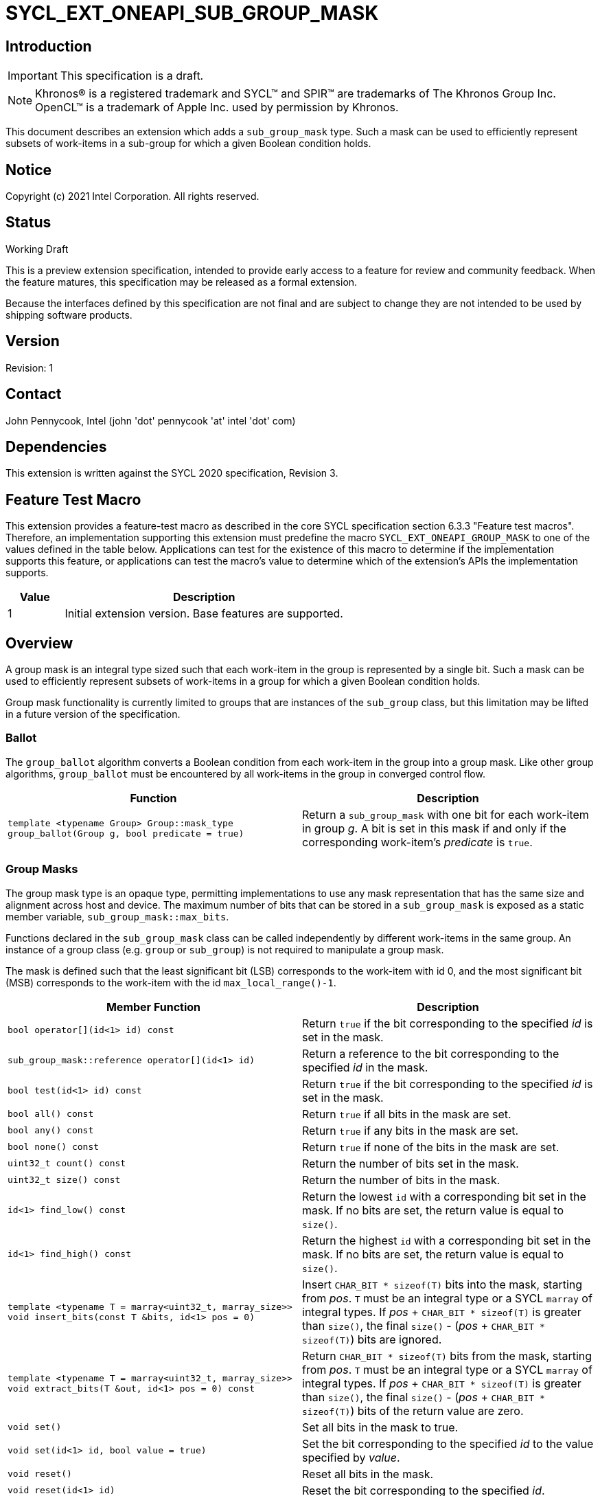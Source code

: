 = SYCL_EXT_ONEAPI_SUB_GROUP_MASK
:source-highlighter: coderay
:coderay-linenums-mode: table

// This section needs to be after the document title.
:doctype: book
:toc2:
:toc: left
:encoding: utf-8
:lang: en

:blank: pass:[ +]

// Set the default source code type in this document to C++,
// for syntax highlighting purposes.  This is needed because
// docbook uses c++ and html5 uses cpp.
:language: {basebackend@docbook:c++:cpp}

== Introduction
IMPORTANT: This specification is a draft.

NOTE: Khronos(R) is a registered trademark and SYCL(TM) and SPIR(TM) are trademarks of The Khronos Group Inc.  OpenCL(TM) is a trademark of Apple Inc. used by permission by Khronos.

This document describes an extension which adds a `sub_group_mask` type.  Such a mask can be used to efficiently represent subsets of work-items in a sub-group for which a given Boolean condition holds.

== Notice

Copyright (c) 2021 Intel Corporation.  All rights reserved.

== Status

Working Draft

This is a preview extension specification, intended to provide early access to a feature for review and community feedback. When the feature matures, this specification may be released as a formal extension.

Because the interfaces defined by this specification are not final and are subject to change they are not intended to be used by shipping software products.

== Version

Revision: 1

== Contact
John Pennycook, Intel (john 'dot' pennycook 'at' intel 'dot' com)

== Dependencies

This extension is written against the SYCL 2020 specification, Revision 3.

== Feature Test Macro

This extension provides a feature-test macro as described in the core SYCL
specification section 6.3.3 "Feature test macros".  Therefore, an
implementation supporting this extension must predefine the macro
`SYCL_EXT_ONEAPI_GROUP_MASK` to one of the values defined in the table below.
Applications can test for the existence of this macro to determine if the
implementation supports this feature, or applications can test the macro's
value to determine which of the extension's APIs the implementation supports.

[%header,cols="1,5"]
|===
|Value |Description
|1     |Initial extension version.  Base features are supported.
|===

== Overview

A group mask is an integral type sized such that each work-item in the group is
represented by a single bit. Such a mask can be used to efficiently represent
subsets of work-items in a group for which a given Boolean condition holds.

Group mask functionality is currently limited to groups that are instances of
the `sub_group` class, but this limitation may be lifted in a future version of
the specification.

=== Ballot

The `group_ballot` algorithm converts a Boolean condition from each work-item
in the group into a group mask.  Like other group algorithms, `group_ballot`
must be encountered by all work-items in the group in converged control flow.

|===
|Function|Description

|`template <typename Group> Group::mask_type group_ballot(Group g, bool predicate = true)`
|Return a `sub_group_mask` with one bit for each work-item in group _g_. A bit is set in this mask if and only if the corresponding work-item's _predicate_ is `true`.
|===

=== Group Masks

The group mask type is an opaque type, permitting implementations to use any
mask representation that has the same size and alignment across host and
device. The maximum number of bits that can be stored in a `sub_group_mask` is
exposed as a static member variable, `sub_group_mask::max_bits`.

Functions declared in the `sub_group_mask` class can be called independently by
different work-items in the same group.  An instance of a group class (e.g.
`group` or `sub_group`) is not required to manipulate a group mask.

The mask is defined such that the least significant bit (LSB) corresponds to
the work-item with id 0, and the most significant bit (MSB) corresponds to the
work-item with the id `max_local_range()-1`.

|===
|Member Function|Description

|`bool operator[](id<1> id) const`
|Return `true` if the bit corresponding to the specified _id_ is set in the
 mask.

|`sub_group_mask::reference operator[](id<1> id)`
|Return a reference to the bit corresponding to the specified _id_ in the mask.

|`bool test(id<1> id) const`
|Return `true` if the bit corresponding to the specified _id_ is set in the
 mask.

|`bool all() const`
|Return `true` if all bits in the mask are set.

|`bool any() const`
|Return `true` if any bits in the mask are set.

|`bool none() const`
|Return `true` if none of the bits in the mask are set.

|`uint32_t count() const`
|Return the number of bits set in the mask.

|`uint32_t size() const`
|Return the number of bits in the mask.

|`id<1> find_low() const`
|Return the lowest `id` with a corresponding bit set in the mask. If no bits
 are set, the return value is equal to `size()`.

|`id<1> find_high() const`
|Return the highest `id` with a corresponding bit set in the mask. If no bits
 are set, the return value is equal to `size()`.

|`template <typename T = marray<uint32_t, marray_size>> void insert_bits(const T &bits, id<1> pos = 0)`
|Insert `CHAR_BIT * sizeof(T)` bits into the mask, starting from _pos_.  `T`
 must be an integral type or a SYCL `marray` of integral types. If _pos_ pass:[+]
 `CHAR_BIT * sizeof(T)` is greater than `size()`, the final `size()` - (_pos_ pass:[+]
 `CHAR_BIT * sizeof(T)`) bits are ignored.

|`template <typename T = marray<uint32_t, marray_size>> void extract_bits(T &out, id<1> pos = 0) const`
|Return `CHAR_BIT * sizeof(T)` bits from the mask, starting from _pos_.  `T`
 must be an integral type or a SYCL `marray` of integral types. If _pos_ pass:[+]
 `CHAR_BIT * sizeof(T)` is greater than `size()`, the final `size()` - (_pos_ pass:[+]
 `CHAR_BIT * sizeof(T)`) bits of the return value are zero.

|`void set()`
|Set all bits in the mask to true.

|`void set(id<1> id, bool value = true)`
|Set the bit corresponding to the specified _id_ to the value specified by
 _value_.

|`void reset()`
|Reset all bits in the mask.

|`void reset(id<1> id)`
|Reset the bit corresponding to the specified _id_.

|`void reset_low()`
|Reset the bit for the lowest `id` with a corresponding bit set in the mask.
 Functionally equivalent to `reset(find_low())`.

|`void reset_high()`
|Reset the bit for the highest `id` with a corresponding bit set in the mask.
 Functionally equivalent to `reset(find_high())`.

|`void flip()`
|Toggle the values of all bits in the mask.

|`void flip(id<1> id)`
|Toggle the value of the bit corresponding to the specified _id_.

|`bool operator==(const sub_group_mask &rhs) const`
|Return true if each bit in this mask is equal to the corresponding bit in
 `rhs`.

|`bool operator!=(const sub_group_mask &rhs) const`
|Return true if any bit in this mask is not equal to the corresponding bit in
 `rhs`.

|`sub_group_mask &operator &=(const sub_group_mask &rhs)`
|Set the bits of this mask to the result of performing a bitwise AND with this
 mask and `rhs`.

|`sub_group_mask &operator \|=(const sub_group_mask &rhs)`
|Set the bits of this mask to the result of performing a bitwise OR with this
 mask and `rhs`.

|`sub_group_mask &operator ^=(const sub_group_mask &rhs)`
|Set the bits of this mask to the result of performing a bitwise XOR with this
 mask and `rhs`.

|`sub_group_mask &operator pass:[<<=](size_t shift)`
|Set the bits of this mask to the result of shifting its bits _shift_ positions
 to the left using a logical shift.  Bits that are shifted out to the left are
 discarded, and zeroes are shifted in from the right.

|`sub_group_mask &operator >>=(size_t shift)`
|Set the bits of this mask to the result of shifting its bits _shift_ positions
 to the right using a logical shift.  Bits that are shifted out to the right are
 discarded, and zeroes are shifted in from the left.

|`sub_group_mask operator ~() const`
|Return a mask representing the result of flipping all the bits in this mask.

|`sub_group_mask operator <<(size_t shift) const`
|Return a mask representing the result of shifting its bits _shift_ positions
 to the left using a logical shift.  Bits that are shifted out to the left are
 discarded, and zeroes are shifted in from the right.

|`sub_group_mask operator >>(size_t shift) const`
|Return a mask representing the result of shifting its bits _shift_ positions
 to the right using a logical shift.  Bits that are shifted out to the right are
 discarded, and zeroes are shifted in from the left.

|===

|===
|Function|Description

|`sub_group_mask operator &(const sub_group_mask& lhs, const sub_group_mask& rhs)`
|Return a mask representing the result of performing a bitwise AND of `lhs` and
 `rhs`.

|`sub_group_mask operator \|(const sub_group_mask& lhs, const sub_group_mask& rhs)`
|Return a mask representing the result of performing a bitwise OR of `lhs` and
 `rhs`.

|`sub_group_mask operator ^(const sub_group_mask& lhs, const sub_group_mask& rhs)`
|Return a mask representing the result of performing a bitwise XOR of `lhs` and
 `rhs`.

|===

==== Sample Header

[source, c++]
----
namespace sycl {
namespace ext {
namespace oneapi {

struct sub_group_mask {

  // enable reference to individual bit
  struct reference {
    reference& operator=(bool x);
    reference& operator=(const reference& x);
    bool operator~() const;
    operator bool() const;
    reference& flip();
  };

  static constexpr size_t max_bits = /* implementation-defined */;
  static constexpr size_t marray_size = /* implementation defined */;

  bool operator[](id<1> id) const;
  reference operator[](id<1> id);
  bool test(id<1> id) const;
  bool all() const;
  bool any() const;
  bool none() const;
  uint32_t count() const;
  uint32_t size() const;
  id<1> find_low() const;
  id<1> find_high() const;

  template <typename T = marray<uint32_t, marray_size>>
  void insert_bits(const T &bits, id<1> pos = 0);

  template <typename T = marray<uint32_t, marray_size>>
  void extract_bits(T &out, id<1> pos = 0);

  void set();
  void set(id<1> id, bool value = true);
  void reset();
  void reset(id<1> id);
  void reset_low();
  void reset_high();
  void flip();
  void flip(id<1> id);

  bool operator==(const sub_group_mask &rhs) const;
  bool operator!=(const sub_group_mask &rhs) const;

  sub_group_mask &operator &=(const sub_group_mask &rhs);
  sub_group_mask &operator |=(const sub_group_mask &rhs);
  sub_group_mask &operator ^=(const sub_group_mask &rhs);
  sub_group_mask &operator <<=(size_t n);
  sub_group_mask &operator >>=(size_t n);

  sub_group_mask operator ~() const;
  sub_group_mask operator <<(size_t n) const;
  sub_group_mask operator >>(size_t n) const;

};

sub_group_mask operator &(const sub_group_mask& lhs, const sub_group_mask& rhs);
sub_group_mask operator |(const sub_group_mask& lhs, const sub_group_mask& rhs);
sub_group_mask operator ^(const sub_group_mask& lhs, const sub_group_mask& rhs);

} // namespace oneapi
} // namespace ext
} // namespace sycl
----

== Issues

None.

//. asd
//+
//--
//*RESOLUTION*: Not resolved.
//--

== Revision History

[cols="5,15,15,70"]
[grid="rows"]
[options="header"]
|========================================
|Rev|Date|Author|Changes
|1|2021-08-11|John Pennycook|*Initial public working draft*
|2|2021-09-13|Vladimir Lazarev|*Update during implementation*
|========================================

//************************************************************************
//Other formatting suggestions:
//
//* Use *bold* text for host APIs, or [source] syntax highlighting.
//* Use +mono+ text for device APIs, or [source] syntax highlighting.
//* Use +mono+ text for extension names, types, or enum values.
//* Use _italics_ for parameters.
//************************************************************************
